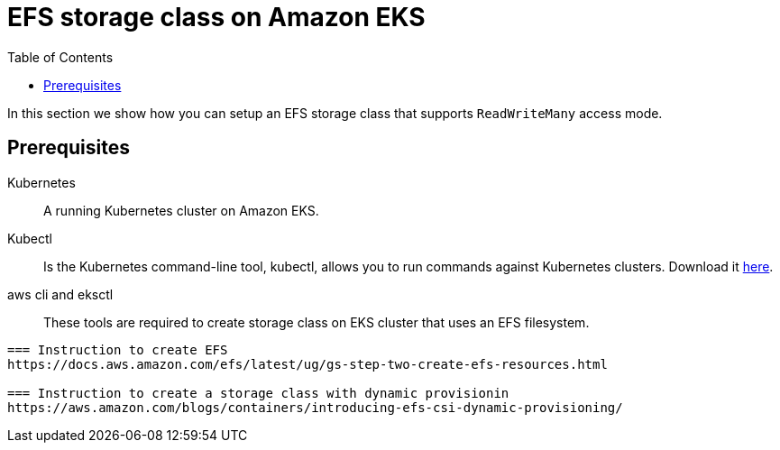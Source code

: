 = EFS storage class on Amazon EKS
:toc: right
:imagesdir: images

In this section we show how you can setup an EFS storage class that supports `ReadWriteMany` access mode.

== Prerequisites

Kubernetes:: A running Kubernetes cluster on Amazon EKS.

Kubectl:: Is the Kubernetes command-line tool, kubectl, allows you to run commands against Kubernetes clusters. Download it https://kubernetes.io/docs/tasks/tools/install-kubectl/[here].

aws cli and eksctl :: These tools are required to create storage class on EKS cluster that uses an EFS filesystem.
----

=== Instruction to create EFS
https://docs.aws.amazon.com/efs/latest/ug/gs-step-two-create-efs-resources.html

=== Instruction to create a storage class with dynamic provisionin
https://aws.amazon.com/blogs/containers/introducing-efs-csi-dynamic-provisioning/
 
----
